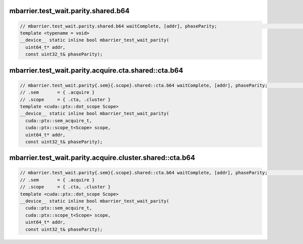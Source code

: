 ..
   This file was automatically generated. Do not edit.

mbarrier.test_wait.parity.shared.b64
^^^^^^^^^^^^^^^^^^^^^^^^^^^^^^^^^^^^
.. code:: cuda

   // mbarrier.test_wait.parity.shared.b64 waitComplete, [addr], phaseParity;                                     // 3.  PTX ISA 71, SM_80
   template <typename = void>
   __device__ static inline bool mbarrier_test_wait_parity(
     uint64_t* addr,
     const uint32_t& phaseParity);

mbarrier.test_wait.parity.acquire.cta.shared::cta.b64
^^^^^^^^^^^^^^^^^^^^^^^^^^^^^^^^^^^^^^^^^^^^^^^^^^^^^
.. code:: cuda

   // mbarrier.test_wait.parity{.sem}{.scope}.shared::cta.b64 waitComplete, [addr], phaseParity;                  // 4.  PTX ISA 80, SM_90
   // .sem       = { .acquire }
   // .scope     = { .cta, .cluster }
   template <cuda::ptx::dot_scope Scope>
   __device__ static inline bool mbarrier_test_wait_parity(
     cuda::ptx::sem_acquire_t,
     cuda::ptx::scope_t<Scope> scope,
     uint64_t* addr,
     const uint32_t& phaseParity);

mbarrier.test_wait.parity.acquire.cluster.shared::cta.b64
^^^^^^^^^^^^^^^^^^^^^^^^^^^^^^^^^^^^^^^^^^^^^^^^^^^^^^^^^
.. code:: cuda

   // mbarrier.test_wait.parity{.sem}{.scope}.shared::cta.b64 waitComplete, [addr], phaseParity;                  // 4.  PTX ISA 80, SM_90
   // .sem       = { .acquire }
   // .scope     = { .cta, .cluster }
   template <cuda::ptx::dot_scope Scope>
   __device__ static inline bool mbarrier_test_wait_parity(
     cuda::ptx::sem_acquire_t,
     cuda::ptx::scope_t<Scope> scope,
     uint64_t* addr,
     const uint32_t& phaseParity);
